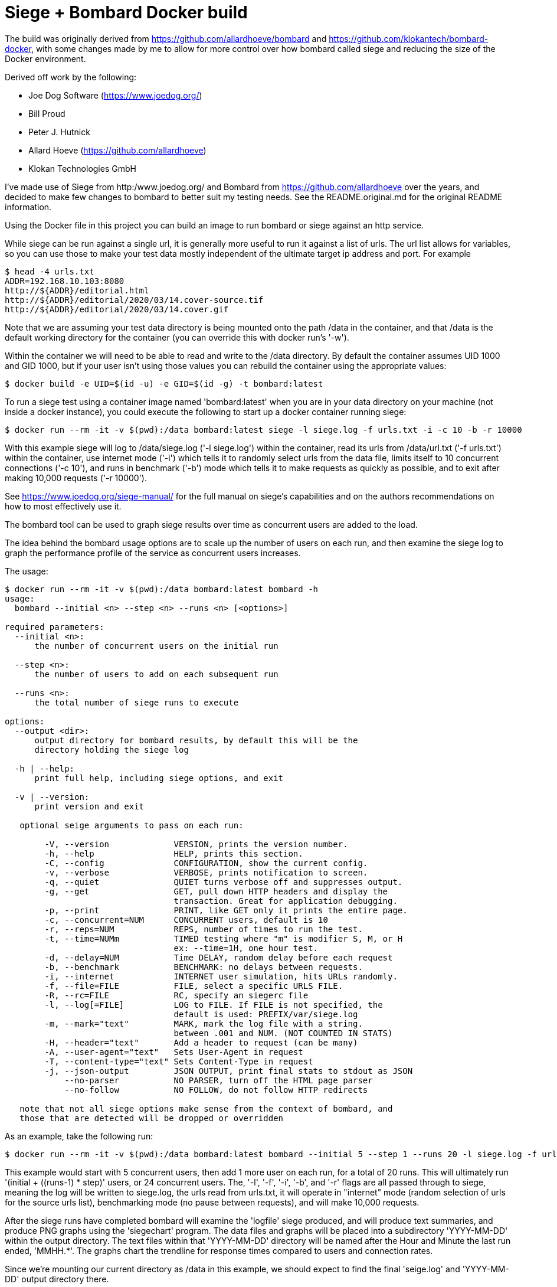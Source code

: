 # Siege + Bombard Docker build

The build was originally derived from https://github.com/allardhoeve/bombard
and https://github.com/klokantech/bombard-docker, with some changes made by me
to allow for more control over how bombard called siege and reducing the size
of the Docker environment.

Derived off work by the following:

- Joe Dog Software (https://www.joedog.org/)
- Bill Proud
- Peter J. Hutnick
- Allard Hoeve (https://github.com/allardhoeve)
- Klokan Technologies GmbH 

I've made use of Siege from http:/www.joedog.org/ and Bombard from
https://github.com/allardhoeve over the years, and decided to make few changes
to bombard to better suit my testing needs.  See the README.original.md for the
original README information.

Using the Docker file in this project you can build an image to run bombard or
siege against an http service.

While siege can be run against a single url, it is generally more useful to run
it against a list of urls.  The url list allows for variables, so you can use
those to make your test data mostly independent of the ultimate target ip
address and port.  For example

----
$ head -4 urls.txt
ADDR=192.168.10.103:8080
http://${ADDR}/editorial.html
http://${ADDR}/editorial/2020/03/14.cover-source.tif
http://${ADDR}/editorial/2020/03/14.cover.gif
----

Note that we are assuming your test data directory is being mounted onto the
path /data in the container, and that /data is the default working directory
for the container (you can override this with docker run's '-w').

Within the container we will need to be able to read and write to the /data
directory.  By default the container assumes UID 1000 and GID 1000, but if your
user isn't using those values you can rebuild the container using the
appropriate values:

----
$ docker build -e UID=$(id -u) -e GID=$(id -g) -t bombard:latest
----

To run a siege test using a container image named 'bombard:latest' when you are
in your data directory on your machine (not inside a docker instance), you
could execute the following to start up a docker container running siege:

----
$ docker run --rm -it -v $(pwd):/data bombard:latest siege -l siege.log -f urls.txt -i -c 10 -b -r 10000
----

With this example siege will log to /data/siege.log ('-l siege.log') within the
container, read its urls from /data/url.txt ('-f urls.txt') within the
container, use internet mode ('-i') which tells it to randomly select urls from
the data file, limits itself to 10 concurrent connections ('-c 10'), and runs
in benchmark ('-b') mode which tells it to make requests as quickly as
possible, and to exit after making 10,000 requests ('-r 10000').

See https://www.joedog.org/siege-manual/ for the full manual on siege's
capabilities and on the authors recommendations on how to most effectively use
it.

The bombard tool can be used to graph siege results over time as concurrent
users are added to the load.

The idea behind the bombard usage options are to scale up the number of users
on each run, and then examine the siege log to graph the performance profile of
the service as concurrent users increases.

The usage:

----
$ docker run --rm -it -v $(pwd):/data bombard:latest bombard -h
usage:
  bombard --initial <n> --step <n> --runs <n> [<options>]

required parameters:
  --initial <n>:
      the number of concurrent users on the initial run

  --step <n>:
      the number of users to add on each subsequent run

  --runs <n>:
      the total number of siege runs to execute

options:
  --output <dir>:
      output directory for bombard results, by default this will be the
      directory holding the siege log

  -h | --help:
      print full help, including siege options, and exit

  -v | --version:
      print version and exit

   optional seige arguments to pass on each run:

        -V, --version             VERSION, prints the version number.
        -h, --help                HELP, prints this section.
        -C, --config              CONFIGURATION, show the current config.
        -v, --verbose             VERBOSE, prints notification to screen.
        -q, --quiet               QUIET turns verbose off and suppresses output.
        -g, --get                 GET, pull down HTTP headers and display the
                                  transaction. Great for application debugging.
        -p, --print               PRINT, like GET only it prints the entire page.
        -c, --concurrent=NUM      CONCURRENT users, default is 10
        -r, --reps=NUM            REPS, number of times to run the test.
        -t, --time=NUMm           TIMED testing where "m" is modifier S, M, or H
                                  ex: --time=1H, one hour test.
        -d, --delay=NUM           Time DELAY, random delay before each request
        -b, --benchmark           BENCHMARK: no delays between requests.
        -i, --internet            INTERNET user simulation, hits URLs randomly.
        -f, --file=FILE           FILE, select a specific URLS FILE.
        -R, --rc=FILE             RC, specify an siegerc file
        -l, --log[=FILE]          LOG to FILE. If FILE is not specified, the
                                  default is used: PREFIX/var/siege.log
        -m, --mark="text"         MARK, mark the log file with a string.
                                  between .001 and NUM. (NOT COUNTED IN STATS)
        -H, --header="text"       Add a header to request (can be many)
        -A, --user-agent="text"   Sets User-Agent in request
        -T, --content-type="text" Sets Content-Type in request
        -j, --json-output         JSON OUTPUT, print final stats to stdout as JSON
            --no-parser           NO PARSER, turn off the HTML page parser
            --no-follow           NO FOLLOW, do not follow HTTP redirects

   note that not all siege options make sense from the context of bombard, and
   those that are detected will be dropped or overridden
----

As an example, take the following run:

----
$ docker run --rm -it -v $(pwd):/data bombard:latest bombard --initial 5 --step 1 --runs 20 -l siege.log -f urls.txt -i -b -r 10000
----

This example would start with 5 concurrent users, then add 1 more user on each
run, for a total of 20 runs.  This will ultimately run '(initial + ((runs-1) *
step)' users, or 24 concurrent users.  The, '-l', '-f', '-i', '-b', and '-r'
flags are all passed through to siege, meaning the log will be written to
siege.log, the urls read from urls.txt, it will operate in "internet" mode
(random selection of urls for the source urls list), benchmarking mode (no
pause between requests), and  will make 10,000 requests.

After the siege runs have completed bombard will examine the 'logfile' siege
produced, and will produce text summaries, and produce PNG graphs using the
'siegechart' program.  The data files and graphs will be placed into a
subdirectory 'YYYY-MM-DD' within the output directory.  The text files within
that 'YYYY-MM-DD' directory will be named after the Hour and Minute the last
run ended, 'MMHH.*'.  The graphs chart the trendline for response times
compared to users and connection rates.

Since we're mounting our current directory as /data in this example, we should
expect to find the final 'seige.log' and 'YYYY-MM-DD' output directory there.
